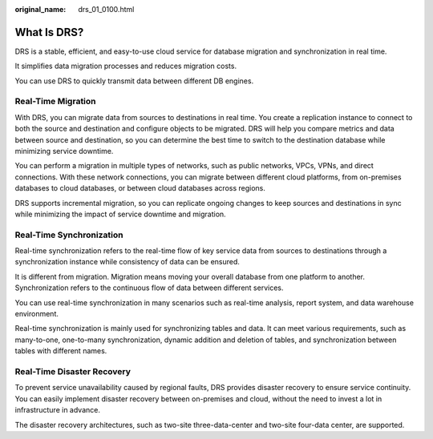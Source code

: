 :original_name: drs_01_0100.html

.. _drs_01_0100:

What Is DRS?
============

DRS is a stable, efficient, and easy-to-use cloud service for database migration and synchronization in real time.

It simplifies data migration processes and reduces migration costs.

You can use DRS to quickly transmit data between different DB engines.

Real-Time Migration
-------------------

With DRS, you can migrate data from sources to destinations in real time. You create a replication instance to connect to both the source and destination and configure objects to be migrated. DRS will help you compare metrics and data between source and destination, so you can determine the best time to switch to the destination database while minimizing service downtime.

You can perform a migration in multiple types of networks, such as public networks, VPCs, VPNs, and direct connections. With these network connections, you can migrate between different cloud platforms, from on-premises databases to cloud databases, or between cloud databases across regions.

DRS supports incremental migration, so you can replicate ongoing changes to keep sources and destinations in sync while minimizing the impact of service downtime and migration.

Real-Time Synchronization
-------------------------

Real-time synchronization refers to the real-time flow of key service data from sources to destinations through a synchronization instance while consistency of data can be ensured.

It is different from migration. Migration means moving your overall database from one platform to another. Synchronization refers to the continuous flow of data between different services.

You can use real-time synchronization in many scenarios such as real-time analysis, report system, and data warehouse environment.

Real-time synchronization is mainly used for synchronizing tables and data. It can meet various requirements, such as many-to-one, one-to-many synchronization, dynamic addition and deletion of tables, and synchronization between tables with different names.

Real-Time Disaster Recovery
---------------------------

To prevent service unavailability caused by regional faults, DRS provides disaster recovery to ensure service continuity. You can easily implement disaster recovery between on-premises and cloud, without the need to invest a lot in infrastructure in advance.

The disaster recovery architectures, such as two-site three-data-center and two-site four-data center, are supported.
